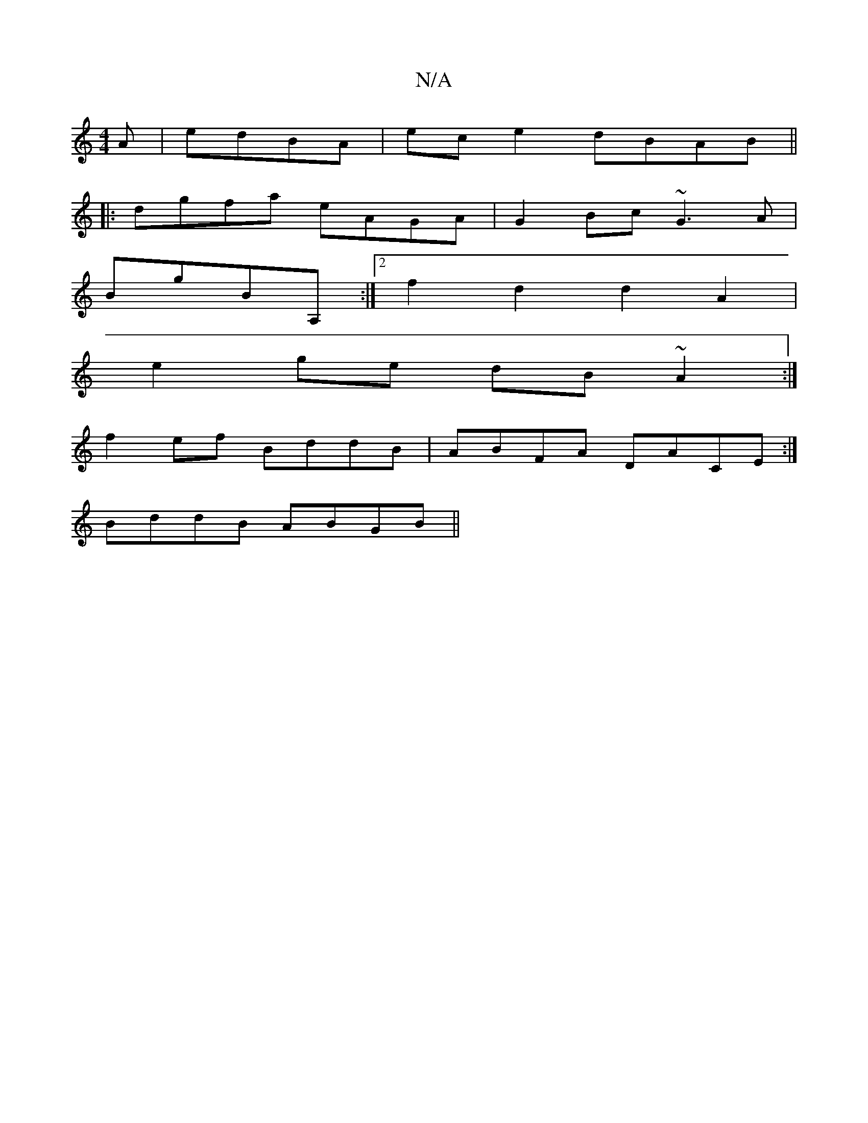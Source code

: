 X:1
T:N/A
M:4/4
R:N/A
K:Cmajor
A|edBA|ec e2 dBAB||
|:dgfa eAGA|G2Bc ~G3A|
BgBA, :|2 f2d2d2 A2|
e2 ge dB ~A2:|
f2ef BddB | ABFA DACE :| 
BddB ABGB||

B|:B2BG e2d2|g2ag|eedc ~A2FG|
FEDE AeAe|d=Bdg eage|gfed BGGB|ABAG AGGG|
BFED A,FcA